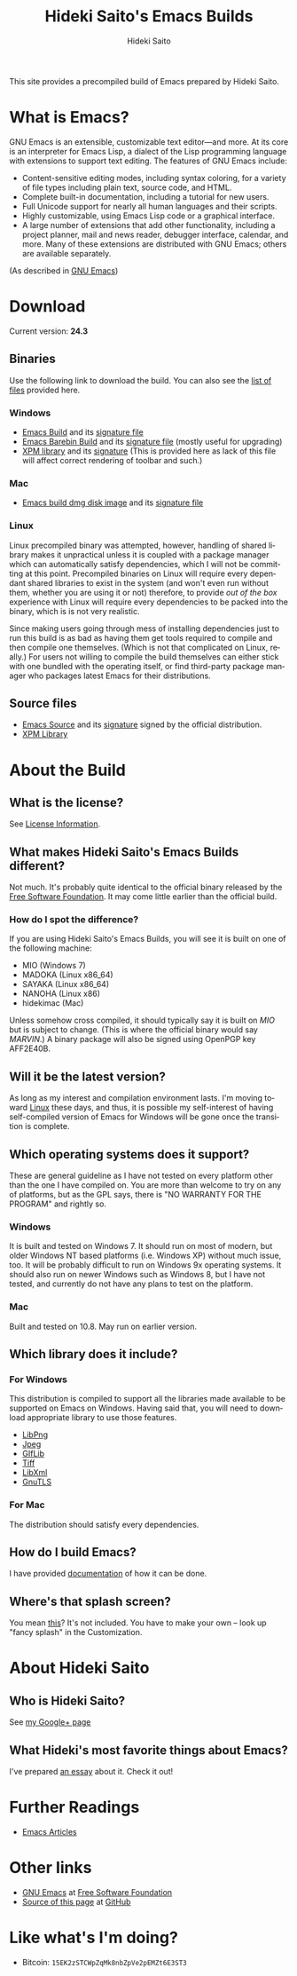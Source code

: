 # -*- coding: utf-8-unix -*-
#+TITLE:     Hideki Saito's Emacs Builds
#+AUTHOR:    Hideki Saito
#+EMAIL:     hidekis@gmail.com
#+DESCRIPTION: Emacs Builds prepared by Hideki Saito
#+KEYWORDS: Emacs, software, OSS, compile, build, binaries
#+HTML_HEAD: <link rel="stylesheet" type="text/css" href="style.css" />
#+HTML_HEAD: <script type="text/javascript">
#+HTML_HEAD:   (function(i,s,o,g,r,a,m){i['GoogleAnalyticsObject']=r;i[r]=i[r]||function(){
#+HTML_HEAD:   (i[r].q=i[r].q||[]).push(arguments)},i[r].l=1*new Date();a=s.createElement(o),
#+HTML_HEAD:   m=s.getElementsByTagName(o)[0];a.async=1;a.src=g;m.parentNode.insertBefore(a,m)
#+HTML_HEAD:   })(window,document,'script','//www.google-analytics.com/analytics.js','ga');
#+HTML_HEAD: 
#+HTML_HEAD:   ga('create', 'UA-114515-36', 'hclippr.org');
#+HTML_HEAD:   ga('send', 'pageview');
#+HTML_HEAD: 
#+HTML_HEAD: </script>
#+LANGUAGE:  en
#+OPTIONS:   H:3 num:nil toc:nil \n:nil @:t ::t |:t ^:t -:t f:t *:t <:t
#+OPTIONS:   TeX:t LaTeX:t skip:nil d:nil todo:t pri:nil tags:not-in-toc
#+OPTIONS: ^:{}
#+INFOJS_OPT: view:nil toc:nil ltoc:t mouse:underline buttons:0 path:http://orgmode.org/org-info.js
#+EXPORT_SELECT_TAGS: export
#+EXPORT_EXCLUDE_TAGS: noexport
#+LINK_UP:   
#+LINK_HOME: 
#+XSLT:

#+ATTR_HTML: :alt Emacs logo :title Emacs logo :style height: 250px; width: 250px; float: right;
[[file:emacslogo.png]]

This site provides a precompiled build of Emacs prepared by Hideki Saito.

* What is Emacs?
GNU Emacs is an extensible, customizable text editor—and more. At its core is an interpreter for Emacs Lisp, a dialect of the Lisp programming language with extensions to support text editing. The features of GNU Emacs include:

- Content-sensitive editing modes, including syntax coloring, for a variety of file types including plain text, source code, and HTML.
- Complete built-in documentation, including a tutorial for new users.
- Full Unicode support for nearly all human languages and their scripts.
- Highly customizable, using Emacs Lisp code or a graphical interface.
- A large number of extensions that add other functionality, including a project planner, mail and news reader, debugger interface, calendar, and more. Many of these extensions are distributed with GNU Emacs; others are available separately.

(As described in [[http://www.gnu.org/software/emacs/][GNU Emacs]])

* Download
Current version: *24.3*

** Binaries
Use the following link to download the build. You can also see the [[file:files/][list of files]] provided here.
*** Windows
- [[file:files/emacs-24.3-bin-i386-hs.zip][Emacs Build]] and its [[file:files/emacs-24.3-bin-i386-hs.zip.sig][signature file]]
- [[file:files/emacs-24.3-barebin-i386-hs.zip][Emacs Barebin Build]] and its [[file:files/emacs-24.3-barebin-i386-hs.zip.sig][signature file]] (mostly useful for upgrading)
- [[file:files/xpm4.dll][XPM library]] and its [[file:files/xpm4.dll.sig][signature]] (This is provided here as lack of this file will affect correct rendering of toolbar and such.)

*** Mac
- [[file:files/Emacs-24_3-hs.dmg][Emacs build dmg disk image]] and its [[file:files/Emacs-24_3-hs.dmg.sig][signature file]]

*** Linux
Linux precompiled binary was attempted, however, handling of shared library makes it unpractical unless it is coupled with a package manager which can automatically satisfy dependencies, which I will not be committing at this point. Precompiled binaries on Linux will require every dependant shared libraries to exist in the system (and won't even run without them, whether you are using it or not) therefore, to provide /out of the box/ experience with Linux will require every dependencies to be packed into the binary, which is is not very realistic. 

Since making users going through mess of installing dependencies just to run this build is as bad as having them get tools required to compile and then compile one themselves. (Which is not that complicated on Linux, really.) For users not willing to compile the build themselves can either stick with one bundled with the operating itself, or find third-party package manager who packages latest Emacs for their distributions.


** Source files
- [[file:files/emacs-24.3.tar.gz][Emacs Source]] and its [[file:files/emacs-24.3.tar.gz.sig][signature]] signed by the official distribution.
- [[file:files/xpm-3.5.1-1-src.zip][XPM Library]] 

* About the Build

** What is the license?
See [[file:license.org][License Information]].

** What makes Hideki Saito's Emacs Builds different?
Not much. It's probably quite identical to the official binary released by the [[http://www.gnu.org/software/emacs/][Free Software Foundation]]. It may come little earlier than the official build.

*** How do I spot the difference?
#+CAPTION: A screenshot from the build (as of 24.3)
#+ATTR_HTML: class="screenshot" alt="A screenshot from the build (as of 24.3)" title="A screenshot from the build (as of 24.3)" style="height: 650px; width: 696px;"
[[file:emacsshot.png]]

If you are using Hideki Saito's Emacs Builds, you will see it is built on one of the following machine:

- MIO (Windows 7)
- MADOKA (Linux x86_64)
- SAYAKA (Linux x86_64)
- NANOHA (Linux x86)
- hidekimac (Mac)

Unless somehow cross compiled, it should typically say it is built on /MIO/ but is subject to change. (This is where the official binary would say /MARVIN/.)
A binary package will also be signed using OpenPGP key AFF2E40B.

** Will it be the latest version?
As long as my interest and compilation environment lasts. I'm moving toward [[http://www.linux.org/][Linux]] these days, and thus, it is possible my self-interest of having self-compiled version of Emacs for Windows will be gone once the transition is complete.

** Which operating systems does it support?
These are general guideline as I have not tested on every platform other than the one I have compiled on. You are more than welcome to try on any of platforms, but as the GPL says, there is "NO WARRANTY FOR THE PROGRAM" and rightly so.
*** Windows
It is built and tested on Windows 7. It should run on most of modern, but older Windows NT based platforms (i.e. Windows XP) without much issue, too. It will be probably difficult to run on Windows 9x operating systems. It should also run on newer Windows such as Windows 8, but I have not tested, and currently do not have any plans to test on the platform.

*** Mac
Built and tested on 10.8. May run on earlier version.

** Which library does it include?
*** For Windows
This distribution is compiled to support all the libraries made available to be supported on Emacs on Windows. Having said that, you will need to download appropriate library to use those features.

- [[http://gnuwin32.sourceforge.net/packages/libpng.htm][LibPng]]
- [[http://gnuwin32.sourceforge.net/packages/jpeg.htm][Jpeg]]
- [[http://gnuwin32.sourceforge.net/packages/giflib.htm][GIfLib]]
- [[http://gnuwin32.sourceforge.net/packages/tiff.htm][Tiff]]
- [[http://www.zlatkovic.com/libxml.en.html][LibXml]]
- [[http://www.gnutls.org/][GnuTLS]]

*** For Mac
The distribution should satisfy every dependencies.

** How do I build Emacs?
I have provided [[file:howto.org][documentation]] of how it can be done.

** Where's that splash screen?
You mean [[https://plus.google.com/103005664980673293345/posts/DzmihL834mt][this]]? It's not included. You have to make your own -- look up "fancy splash" in the Customization.



* About Hideki Saito
** Who is Hideki Saito?
See [[https://plus.google.com/+HidekiSaito?rel=author][my Google+ page]]
** What Hideki's most favorite things about Emacs?
I've prepared [[file:emacs.org][an essay]] about it. Check it out!


* Further Readings
- [[file:articles.org][Emacs Articles]]

* Other links
- [[http://www.gnu.org/software/emacs/][GNU Emacs]] at [[http://www.fsf.org/][Free Software Foundation]]
- [[https://github.com/hsaito/hidekisaito-emacs-build-page][Source of this page]] at [[http://www.github.com/][GitHub]]
* Like what's I'm doing?
- Bitcoin: =15EK2zSTCWpZqMk8nbZpVe2pEMZt6E3ST3=
